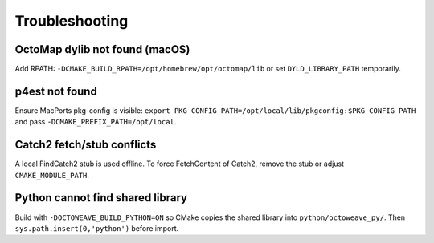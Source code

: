 Troubleshooting
===============

OctoMap dylib not found (macOS)
-------------------------------

Add RPATH: ``-DCMAKE_BUILD_RPATH=/opt/homebrew/opt/octomap/lib`` or set
``DYLD_LIBRARY_PATH`` temporarily.

p4est not found
---------------

Ensure MacPorts pkg-config is visible: ``export PKG_CONFIG_PATH=/opt/local/lib/pkgconfig:$PKG_CONFIG_PATH``
and pass ``-DCMAKE_PREFIX_PATH=/opt/local``.

Catch2 fetch/stub conflicts
---------------------------

A local FindCatch2 stub is used offline. To force FetchContent of Catch2, remove the
stub or adjust ``CMAKE_MODULE_PATH``.

Python cannot find shared library
---------------------------------

Build with ``-DOCTOWEAVE_BUILD_PYTHON=ON`` so CMake copies the shared library into
``python/octoweave_py/``. Then ``sys.path.insert(0,'python')`` before import.
